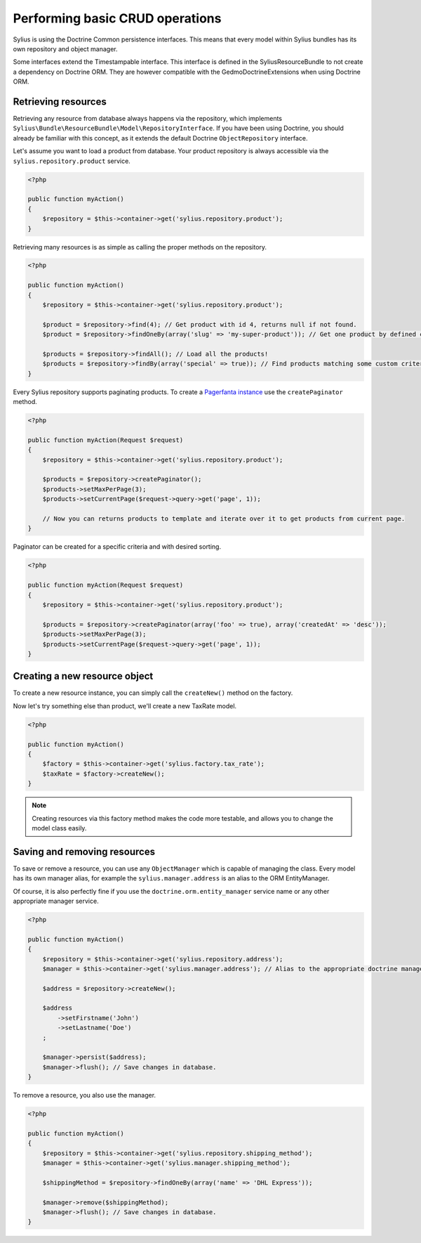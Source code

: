 Performing basic CRUD operations
================================

Sylius is using the Doctrine Common persistence interfaces. This means that every model within Sylius bundles has its own repository and object manager.

Some interfaces extend the Timestampable interface. This interface is defined in the SyliusResourceBundle to not create a dependency on Doctrine ORM.
They are however compatible with the GedmoDoctrineExtensions when using Doctrine ORM.

Retrieving resources
--------------------

Retrieving any resource from database always happens via the repository, which implements ``Sylius\Bundle\ResourceBundle\Model\RepositoryInterface``.
If you have been using Doctrine, you should already be familiar with this concept, as it extends the default Doctrine ``ObjectRepository`` interface.

Let's assume you want to load a product from database. Your product repository is always accessible via the ``sylius.repository.product`` service.

.. code-block:: php

    <?php

    public function myAction()
    {
        $repository = $this->container->get('sylius.repository.product');
    }

Retrieving many resources is as simple as calling the proper methods on the repository.

.. code-block:: php

    <?php

    public function myAction()
    {
        $repository = $this->container->get('sylius.repository.product');

        $product = $repository->find(4); // Get product with id 4, returns null if not found.
        $product = $repository->findOneBy(array('slug' => 'my-super-product')); // Get one product by defined criteria.

        $products = $repository->findAll(); // Load all the products!
        $products = $repository->findBy(array('special' => true)); // Find products matching some custom criteria.
    }

Every Sylius repository supports paginating products. To create a `Pagerfanta instance <https://github.com/whiteoctober/Pagerfanta>`_ use the ``createPaginator`` method.

.. code-block:: php

    <?php

    public function myAction(Request $request)
    {
        $repository = $this->container->get('sylius.repository.product');

        $products = $repository->createPaginator();
        $products->setMaxPerPage(3);
        $products->setCurrentPage($request->query->get('page', 1));

        // Now you can returns products to template and iterate over it to get products from current page.
    }

Paginator can be created for a specific criteria and with desired sorting.

.. code-block:: php

    <?php

    public function myAction(Request $request)
    {
        $repository = $this->container->get('sylius.repository.product');

        $products = $repository->createPaginator(array('foo' => true), array('createdAt' => 'desc'));
        $products->setMaxPerPage(3);
        $products->setCurrentPage($request->query->get('page', 1));
    }

Creating a new resource object
------------------------------

To create a new resource instance, you can simply call the ``createNew()`` method on the factory.

Now let's try something else than product, we'll create a new TaxRate model.

.. code-block:: php

    <?php

    public function myAction()
    {
        $factory = $this->container->get('sylius.factory.tax_rate');
        $taxRate = $factory->createNew();
    }

.. note::

    Creating resources via this factory method makes the code more testable, and allows you to change the model class easily.

Saving and removing resources
-----------------------------

To save or remove a resource, you can use any ``ObjectManager`` which is capable of managing the class.
Every model has its own manager alias, for example the ``sylius.manager.address`` is an alias to the ORM EntityManager.

Of course, it is also perfectly fine if you use the ``doctrine.orm.entity_manager`` service name or any other appropriate manager service.

.. code-block:: php

    <?php

    public function myAction()
    {
        $repository = $this->container->get('sylius.repository.address');
        $manager = $this->container->get('sylius.manager.address'); // Alias to the appropriate doctrine manager service.

        $address = $repository->createNew();

        $address
            ->setFirstname('John')
            ->setLastname('Doe')
        ;

        $manager->persist($address);
        $manager->flush(); // Save changes in database.
    }

To remove a resource, you also use the manager.

.. code-block:: php

    <?php

    public function myAction()
    {
        $repository = $this->container->get('sylius.repository.shipping_method');
        $manager = $this->container->get('sylius.manager.shipping_method');

        $shippingMethod = $repository->findOneBy(array('name' => 'DHL Express'));

        $manager->remove($shippingMethod);
        $manager->flush(); // Save changes in database.
    }

